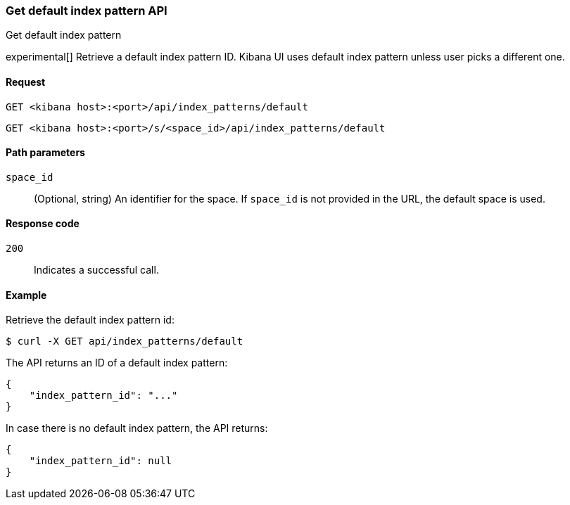 [[data-views-api-default-get]]
=== Get default index pattern API
++++
<titleabbrev>Get default index pattern</titleabbrev>
++++

experimental[] Retrieve a default index pattern ID. Kibana UI uses default index pattern unless user picks a different one.

[[data-views-api-default-get-request]]
==== Request

`GET <kibana host>:<port>/api/index_patterns/default`

`GET <kibana host>:<port>/s/<space_id>/api/index_patterns/default`

[[data-views-api-default-get-params]]
==== Path parameters

`space_id`::
(Optional, string) An identifier for the space. If `space_id` is not provided in the URL, the default space is used.

[[data-views-api-default-get-codes]]
==== Response code

`200`::
Indicates a successful call.

[[data-views-api-default-get-example]]
==== Example

Retrieve the default index pattern id:

[source,sh]
--------------------------------------------------
$ curl -X GET api/index_patterns/default
--------------------------------------------------
// KIBANA

The API returns an ID of a default index pattern:

[source,sh]
--------------------------------------------------
{
    "index_pattern_id": "..."
}
--------------------------------------------------

In case there is no default index pattern, the API returns:

[source,sh]
--------------------------------------------------
{
    "index_pattern_id": null
}
--------------------------------------------------
